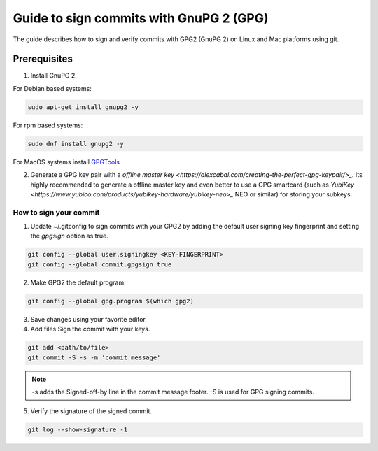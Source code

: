 .. _lfreleng-docs-gerrit:

########################################
Guide to sign commits with GnuPG 2 (GPG)
########################################

The guide describes how to sign and verify commits with GPG2 (GnuPG 2) on Linux
and Mac platforms using git.

Prerequisites
-------------

1. Install GnuPG 2.

For Debian based systems:

.. code-block:: bash

   sudo apt-get install gnupg2 -y

For rpm based systems:

.. code-block:: bash

   sudo dnf install gnupg2 -y

For MacOS systems install `GPGTools <https://gpgtools.org>`_

2. Generate a GPG key pair with a `offline master key <https://alexcabal.com/creating-the-perfect-gpg-keypair/>_`.
   Its highly recommended to generate a offline master key and even better to use
   a GPG smartcard (such as `YubiKey <https://www.yubico.com/products/yubikey-hardware/yubikey-neo>_`
   NEO or similar) for storing your subkeys.


How to sign your commit
=======================

1. Update ~/.gitconfig to sign commits with your GPG2 by adding the default user
   signing key fingerprint and setting the `gpgsign` option as true.

.. code-block:: bash

   git config --global user.signingkey <KEY-FINGERPRINT>
   git config --global commit.gpgsign true


2. Make GPG2 the default program.

.. code-block:: bash

   git config --global gpg.program $(which gpg2)

3. Save changes using your favorite editor.

4. Add files Sign the commit with your keys.

.. code-block:: bash

   git add <path/to/file>
   git commit -S -s -m 'commit message'

.. note::

  -s adds the Signed-off-by line in the commit message footer.
  -S is used for GPG signing commits.

5. Verify the signature of the signed commit.

.. code-block:: bash

   git log --show-signature -1
